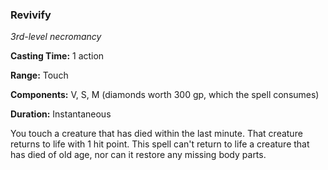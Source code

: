 *** Revivify
:PROPERTIES:
:CUSTOM_ID: revivify
:END:
/3rd-level necromancy/

*Casting Time:* 1 action

*Range:* Touch

*Components:* V, S, M (diamonds worth 300 gp, which the spell consumes)

*Duration:* Instantaneous

You touch a creature that has died within the last minute. That creature
returns to life with 1 hit point. This spell can't return to life a
creature that has died of old age, nor can it restore any missing body
parts.
